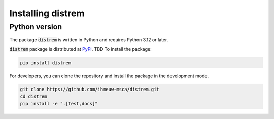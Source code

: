 ==================
Installing distrem
==================

Python version
--------------

The package :code:`distrem` is written in Python
and requires Python 3.12 or later.

:code:`distrem` package is distributed at
`PyPI <https://pypi.org/project/distrem/>`_.
TBD
To install the package:

.. code::

   pip install distrem

For developers, you can clone the repository and install the package in the
development mode.

.. code::

    git clone https://github.com/ihmeuw-msca/distrem.git
    cd distrem
    pip install -e ".[test,docs]"